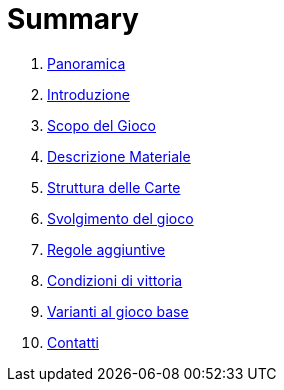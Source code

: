 = Summary

. link:README.adoc[Panoramica]
. link:01_introduzione.adoc[Introduzione]
. link:02_scopo_del_gioco_adoc.adoc[Scopo del Gioco]
. link:03_segnalini.adoc[Descrizione Materiale]
. link:04_struttura_delle_carte.adoc[Struttura delle Carte]
. link:05_svolgimento_del_gioco.adoc[Svolgimento del gioco]
. link:06_regole_aggiuntive.adoc[Regole aggiuntive]
. link:07_condizioni_di_vittoria.adoc[Condizioni di vittoria]
. link:08_varianti_al_gioco_base.adoc[Varianti al gioco base]
. link:09_contatti.adoc[Contatti]

